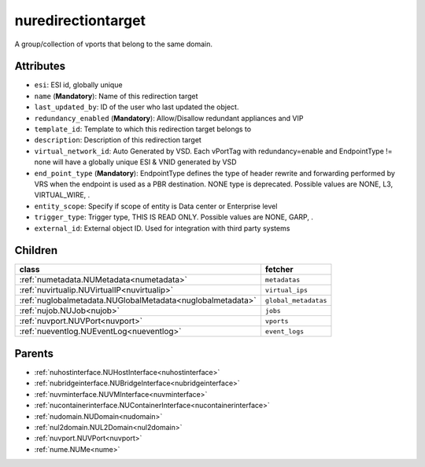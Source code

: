 .. _nuredirectiontarget:

nuredirectiontarget
===========================================

.. class:: nuredirectiontarget.NURedirectionTarget(bambou.nurest_object.NUMetaRESTObject,):

A group/collection of vports that belong to the same domain.


Attributes
----------


- ``esi``: ESI id, globally unique

- ``name`` (**Mandatory**): Name of this redirection target

- ``last_updated_by``: ID of the user who last updated the object.

- ``redundancy_enabled`` (**Mandatory**): Allow/Disallow redundant appliances and VIP

- ``template_id``: Template to which this redirection target belongs to

- ``description``: Description of this redirection target

- ``virtual_network_id``: Auto Generated by VSD. Each vPortTag with redundancy=enable and EndpointType != none will have a globally unique ESI & VNID generated by VSD

- ``end_point_type`` (**Mandatory**): EndpointType defines the type of header rewrite and forwarding performed by VRS when the endpoint is used as a PBR destination. NONE type is deprecated. Possible values are NONE, L3, VIRTUAL_WIRE, .

- ``entity_scope``: Specify if scope of entity is Data center or Enterprise level

- ``trigger_type``: Trigger type, THIS IS READ ONLY. Possible values are NONE, GARP, .

- ``external_id``: External object ID. Used for integration with third party systems




Children
--------

================================================================================================================================================               ==========================================================================================
**class**                                                                                                                                                      **fetcher**

:ref:`numetadata.NUMetadata<numetadata>`                                                                                                                         ``metadatas`` 
:ref:`nuvirtualip.NUVirtualIP<nuvirtualip>`                                                                                                                      ``virtual_ips`` 
:ref:`nuglobalmetadata.NUGlobalMetadata<nuglobalmetadata>`                                                                                                       ``global_metadatas`` 
:ref:`nujob.NUJob<nujob>`                                                                                                                                        ``jobs`` 
:ref:`nuvport.NUVPort<nuvport>`                                                                                                                                  ``vports`` 
:ref:`nueventlog.NUEventLog<nueventlog>`                                                                                                                         ``event_logs`` 
================================================================================================================================================               ==========================================================================================



Parents
--------


- :ref:`nuhostinterface.NUHostInterface<nuhostinterface>`

- :ref:`nubridgeinterface.NUBridgeInterface<nubridgeinterface>`

- :ref:`nuvminterface.NUVMInterface<nuvminterface>`

- :ref:`nucontainerinterface.NUContainerInterface<nucontainerinterface>`

- :ref:`nudomain.NUDomain<nudomain>`

- :ref:`nul2domain.NUL2Domain<nul2domain>`

- :ref:`nuvport.NUVPort<nuvport>`

- :ref:`nume.NUMe<nume>`

